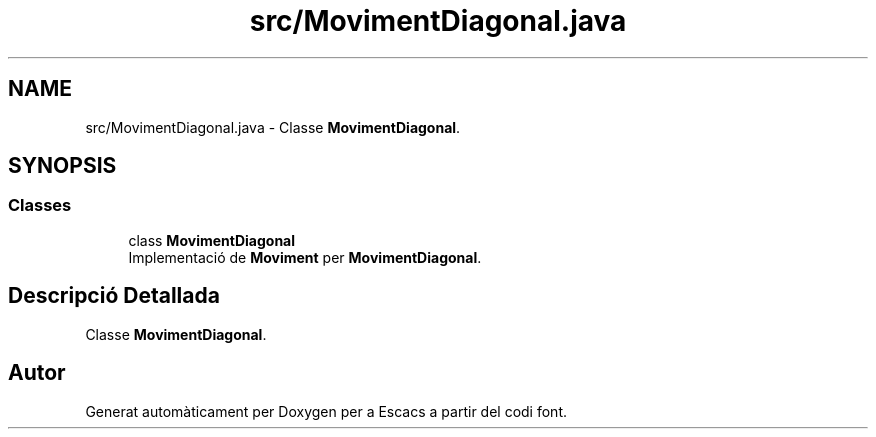 .TH "src/MovimentDiagonal.java" 3 "Dl Jun 1 2020" "Version v3" "Escacs" \" -*- nroff -*-
.ad l
.nh
.SH NAME
src/MovimentDiagonal.java \- Classe \fBMovimentDiagonal\fP\&.  

.SH SYNOPSIS
.br
.PP
.SS "Classes"

.in +1c
.ti -1c
.RI "class \fBMovimentDiagonal\fP"
.br
.RI "Implementació de \fBMoviment\fP per \fBMovimentDiagonal\fP\&. "
.in -1c
.SH "Descripció Detallada"
.PP 
Classe \fBMovimentDiagonal\fP\&. 


.SH "Autor"
.PP 
Generat automàticament per Doxygen per a Escacs a partir del codi font\&.
